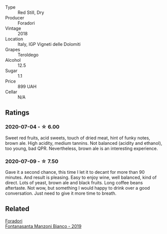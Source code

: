 #+attr_html: :class wine-main-image
[[file:/images/d8/5eeda5-d057-4e25-8314-167d4bf89471/2020-06-13-10-15-57-ADEEE46C-5EF7-4F6A-9F82-976D8D763035-1-105-c.webp]]

- Type :: Red Still, Dry
- Producer :: Foradori
- Vintage :: 2018
- Location :: Italy, IGP Vigneti delle Dolomiti
- Grapes :: Teroldego
- Alcohol :: 12.5
- Sugar :: 1.1
- Price :: 899 UAH
- Cellar :: N/A

** Ratings

*** 2020-07-04 - ☆ 6.00

Sweet red fruits, acid sweets, touch of dried meat, hint of funky notes, brown ale. High acidity, medium tannins. Not balanced (acidity and ethanol), too young, bad QPR. Nevertheless, brown ale is an interesting experience.

*** 2020-07-09 - ☆ 7.50

Gave it a second chance, this time I let it to decant for more than 90 minutes. And result is pleasing. Easy to enjoy
wine, well balanced, kind of direct. Lots of yeast, brown ale and black fruits. Long coffee beans aftertaste. Not wow,
but something I would happy to drink over a good conversation. Just need to give it more time to breath.

** Related

#+begin_export html
<div class="flex-container">
  <a class="flex-item flex-item-left" href="/wines/11a8ed67-b0a6-46fb-a449-835d782e6a0e.html">
    <section class="h text-small text-lighter">Foradori</section>
    <section class="h text-bolder">Fontanasanta Manzoni Bianco - 2019</section>
  </a>

</div>
#+end_export
